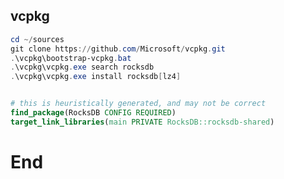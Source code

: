 ** vcpkg
#+begin_src powershell
  cd ~/sources
  git clone https://github.com/Microsoft/vcpkg.git
  .\vcpkg\bootstrap-vcpkg.bat
  .\vcpkg\vcpkg.exe search rocksdb
  .\vcpkg\vcpkg.exe install rocksdb[lz4]


#+end_src

#+begin_src cmake
    # this is heuristically generated, and may not be correct
    find_package(RocksDB CONFIG REQUIRED)
    target_link_libraries(main PRIVATE RocksDB::rocksdb-shared)
#+end_src

* End
# Local Variables:
# org-what-lang-is-for: "c++"
# End:
